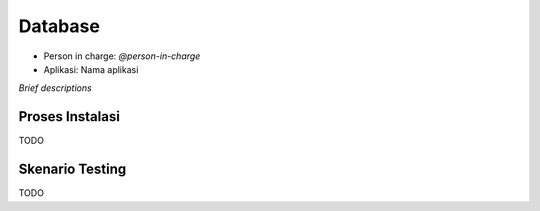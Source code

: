 Database
========

* Person in charge: `@person-in-charge`
* Aplikasi: Nama aplikasi

*Brief descriptions*

Proses Instalasi
----------------

TODO

Skenario Testing
----------------

TODO